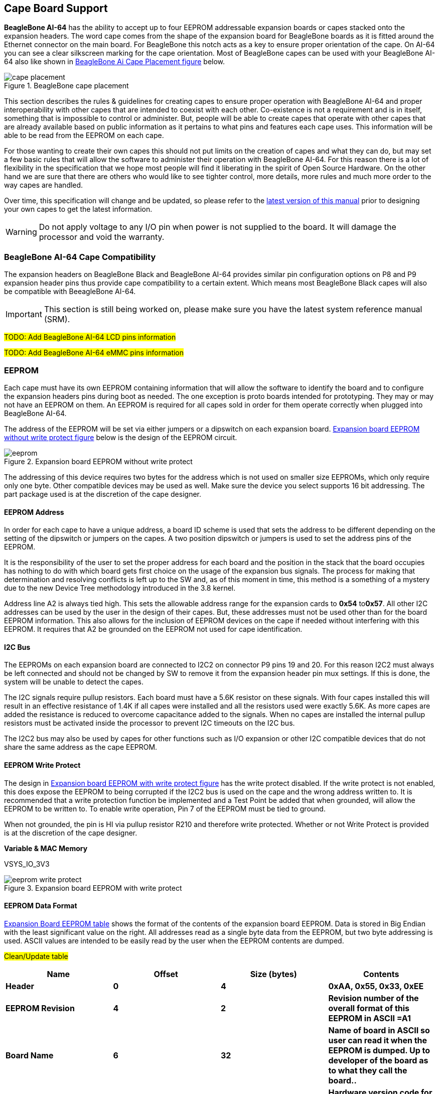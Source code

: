 [[cape-board-support-1]]
== Cape Board Support

*BeagleBone AI-64* has the ability to accept up to 
four EEPROM addressable expansion boards or capes stacked onto 
the expansion headers. The word cape comes from the shape of the
expansion board for BeagleBone boards as it is fitted around the
Ethernet connector on the main board. For BeagleBone this notch acts as a 
key to ensure proper orientation of the cape. On AI-64 you can see a clear
silkscreen marking for the cape orientation. Most of BeagleBone capes
can be used with your BeagleBone AI-64 also like shown in <<bbai-cape-placement-figure>> below.

[[bbai-cape-placement-figure, BeagleBone Ai Cape Placement figure]]
image::images/ch08/cape-placement.jpg[title="BeagleBone cape placement"]

This section describes the rules & guidelines for creating capes to ensure proper
operation with BeagleBone AI-64 and proper interoperability with
other capes that are intended to coexist with each other. Co-existence
is not a requirement and is in itself, something that is impossible to
control or administer. But, people will be able to create capes that
operate with other capes that are already available based on public
information as it pertains to what pins and features each cape uses.
This information will be able to be read from the EEPROM on each cape.

For those wanting to create their own capes this should not put limits on the creation of
capes and what they can do, but may set a few basic rules that will allow
the software to administer their operation with BeagleBone AI-64. For this
reason there is a lot of flexibility in the specification that we hope
most people will find it liberating in the spirit of Open Source
Hardware. On the other hand we are sure that there are others who would like to see tighter
control, more details, more rules and much more order to the way capes
are handled.

Over time, this specification will change and be updated, so please
refer to the https://git.beagleboard.org/beagleboard/beaglebone-ai-64/[latest version of this manual]
prior to designing your own capes to get the latest information.


[WARNING]
Do not apply voltage to any I/O pin when power is not supplied to the board.
It will damage the processor and void the warranty. 

[[beaglebone-ai-64-cape-compatibility]]
=== BeagleBone AI-64 Cape Compatibility

The expansion headers on BeagleBone Black and BeagleBone AI-64 provides
similar pin configuration options on P8 and P9 expansion header pins thus provide 
cape compatibility to a certain extent. Which means most BeagleBone Black capes
will also be compatible with BeeagleBone AI-64.

[IMPORTANT]
This section is still being worked on, please make sure you have the
latest system reference manual (SRM).

#TODO: Add BeagleBone AI-64 LCD pins information#

#TODO: Add BeagleBone AI-64 eMMC pins information#

[[eeprom]]
=== EEPROM

Each cape must have its own EEPROM containing information that will
allow the software to identify the board and to configure the expansion
headers pins during boot as needed. The one exception is proto boards intended for
prototyping. They may or may not have an EEPROM on them. An EEPROM is
required for all capes sold in order for them operate correctly when
plugged into BeagleBone AI-64.

The address of the EEPROM will be set via either jumpers or a dipswitch
on each expansion board. <<expansion-board-eeprom-without-write-protect-figure>> 
below is the design of the EEPROM circuit.

[[expansion-board-eeprom-without-write-protect-figure, Expansion board EEPROM without write protect figure]]
image::images/ch08/eeprom.png[title="Expansion board EEPROM without write protect"]


The addressing of this device requires two bytes for the address which
is not used on smaller size EEPROMs, which only require only one byte.
Other compatible devices may be used as well. Make sure the device you
select supports 16 bit addressing. The part package used is at the
discretion of the cape designer.

[[eeprom-address]]
==== EEPROM Address

In order for each cape to have a unique address, a board ID scheme is
used that sets the address to be different depending on the setting of
the dipswitch or jumpers on the capes. A two position dipswitch or
jumpers is used to set the address pins of the EEPROM.

It is the responsibility of the user to set the proper address for each
board and the position in the stack that the board occupies has nothing
to do with which board gets first choice on the usage of the expansion
bus signals. The process for making that determination and resolving
conflicts is left up to the SW and, as of this moment in time, this
method is a something of a mystery due to the new Device Tree
methodology introduced in the 3.8 kernel.

Address line A2 is always tied high. This sets the allowable address
range for the expansion cards to *0x54* to**0x57**. All other I2C
addresses can be used by the user in the design of their capes. But,
these addresses must not be used other than for the board EEPROM
information. This also allows for the inclusion of EEPROM devices on the
cape if needed without interfering with this EEPROM. It requires that A2
be grounded on the EEPROM not used for cape identification.

[[i2c-bus]]
==== I2C Bus

The EEPROMs on each expansion board are connected to I2C2 on connector
P9 pins 19 and 20. For this reason I2C2 must always be left connected
and should not be changed by SW to remove it from the expansion header
pin mux settings. If this is done, the system will be unable to detect
the capes.

The I2C signals require pullup resistors. Each board must have a 5.6K
resistor on these signals. With four capes installed this will result in
an effective resistance of 1.4K if all capes were installed and all the
resistors used were exactly 5.6K. As more capes are added the resistance
is reduced to overcome capacitance added to the signals. When no capes
are installed the internal pullup resistors must be activated inside the
processor to prevent I2C timeouts on the I2C bus.

The I2C2 bus may also be used by capes for other functions such as I/O
expansion or other I2C compatible devices that do not share the same
address as the cape EEPROM.

[[eeprom-write-protect]]
==== EEPROM Write Protect

The design in <<expansion-board-eeprom-with-write-protect-figure>>
has the write protect disabled. If the write
protect is not enabled, this does expose the EEPROM to being corrupted
if the I2C2 bus is used on the cape and the wrong address written to. It
is recommended that a write protection function be implemented and a
Test Point be added that when grounded, will allow the EEPROM to be
written to. To enable write operation, Pin 7 of the EEPROM must be tied
to ground.

When not grounded, the pin is HI via pullup resistor R210 and therefore
write protected. Whether or not Write Protect is provided is at the
discretion of the cape designer.

*Variable & MAC Memory*

VSYS_IO_3V3

[[expansion-board-eeprom-with-write-protect-figure, Expansion board EEPROM with write protect figure]]
image::images/ch08/eeprom-write-protect.png[title="Expansion board EEPROM with write protect"]


[[eeprom-data-format]]
==== EEPROM Data Format

<<expansion-board-eeprom-table>> 
shows the format of the contents of the expansion board
EEPROM. Data is stored in Big Endian with the least significant value on
the right. All addresses read as a single byte data from the EEPROM, but
two byte addressing is used. ASCII values are intended to be easily read
by the user when the EEPROM contents are dumped.

#Clean/Update table#

[[expansion-board-eeprom-table, Expansion Board EEPROM table]]
[cols=",,,",options="header",]
|=======================================================================
|*Name* |*Offset* |*Size (bytes)* |*Contents*
|*Header* |*0* |*4* |*0xAA, 0x55, 0x33, 0xEE*

|*EEPROM Revision* |*4* |*2* |*Revision number of the overall format of
this EEPROM in ASCII =A1*

|*Board Name* |*6* |*32* |*Name of board in ASCII so user can read it
when the EEPROM is dumped. Up to developer of the board as to what they
call the board..*

|*Version* |*38* |*4* |*Hardware version code for board in ASCII.
Version format is up to the developer.* *i.e. 02.1…00A1....10A0*

|*Manufacturer* |*42* |*16* |*ASCII name of the manufacturer. Company or
individual’s name.*

|*Part Number* |*58* |*16* |*ASCII Characters for the part number. Up to
maker of the board.*

|*Number of Pins* |*74* |*2* |*Number of pins used by the daughter board
including the power pins used. Decimal value of total pins 92 max,
stored in HEX.*

|*Serial Number* |*76* |*12* |*Serial number of the board. This is a 12
character string which is:* +
*WWYY&&&&nnnn* +
*where: WW = 2 digit week of the year of production* +
*YY = 2 digit year of production* +
*&&&&=Assembly code to let the manufacturer document the assembly number
or product. A way to quickly tell from reading the serial number what
the board is. Up to the developer to determine.* *nnnn = incrementing
board number for that week of production*

|*Pin Usage* |*88* |*148* |**Two bytes** *for each configurable pins of
the 74 pins on the expansion* +
*connectors* **MSB LSB** +
*Bit order: 15..14 ..... 1..0* +
*Bit 15....Pin is used or not...0=Unused by cape 1=Used by cape* +
*Bit 14-13...Pin Direction.....1 0=Output 01=Input 11=BDIR* +
*Bits 12-7...Reserved........should be all zeros* +
*Bit 6....Slew Rate .......0=Fast 1=Slow* +
*Bit 5....Rx Enable.......0=Disabled 1=Enabled* +
*Bit 4....Pull Up/Dn Select....0=Pulldown 1=PullUp* +
*Bit 3....Pull Up/DN enabled...0=Enabled 1=Disabled* +
*Bits 2-0 ...Mux Mode Selection...Mode 0-7*

|*VSYS_IO_3V3 Current* |*236* |*2* |*Maximum current in milliamps. This is
HEX value of the current in decimal* +
*1500mA=0x05 0xDC 325mA=0x01 0x45*

|*DC_VDD_5V Current* |*238* |*2* |*Maximum current in milliamps. This is
HEX value of the current in decimal* +
*1500mA=0x05 0xDC 325mA=0x01 0x45*

|*VSYS_5V0 Current* |*240* |*2* |*Maximum current in milliamps. This is
HEX value of the current in decimal* +
*1500mA=0x05 0xDC 325mA=0x01 0x45*

|*DC Supplied* |*242* |*2* |*Indicates whether or not the board is
supplying voltage on the DC_VDD_5V rail and the current rating 000=No
1-0xFFFF is the current supplied storing the decimal* +
*equivalent in HEX format*

|*Available* |*244* |*32543* |*Available space for other non-volatile
codes/data to be used as needed by the manufacturer or SW driver. Could
also store presets for use by SW.*
|=======================================================================

[[pin-usage]]
==== Pin Usage

<<eeprom-pin-usage-table>> shows the locations in the EEPROM to set the I/O pin usage for
the cape. It contains the value to be written to the Pad Control
Registers. Details on this can be found in section *9.2.2* of the
*TDA4VM Technical Reference Manual*, The table is left blank as a
convenience and can be printed out and used as a template for creating a
custom setting for each cape. The 16 bit integers and all 16 bit fields
are to be stored in Big Endian format.

*Bit 15 PIN USAGE* is an indicator and should be a 1 if the pin is
used or 0 if it is unused.

*Bits 14-7 RESERVED* is not to be used and left as 0.

*Bit 6 SLEW CONTROL* 0=Fast 1=Slow

*Bit 5 RX Enabled* 0=Disabled 1=Enabled

*Bit 4 PU/PD* 0=Pulldown 1=Pullup.

*Bit 3 PULLUP/DN* 0=Pullup/pulldown enabled

1= Pullup/pulldown disabled

*Bit 2-0 MUX MODE SELECT* Mode 0-7. (refer to TRM)

Refer to the TRM for proper settings of the pin MUX mode based on the
signal selection to be used.

The *AIN0-6* pins do not have a pin mux setting, but they need to be set
to indicate if each of the pins is used on the cape. Only bit 15 is used
for the AIN signals.

#Add tables#

[[eeprom-pin-usage-table, EEPROM Pin Usage table]]

[[p8-header-pins-table, P8 header pins table]]

[[p9-header-pins-table, P9 header pins table]]

[[pin-usage-consideration]]
=== Pin Usage Consideration

This section covers things to watch for when hooking up to certain pins
on the expansion headers.

[[expansion-connectors-1]]
=== Expansion Connectors

A combination of male and female headers is used for access to the
expansion headers on the main board. There are three possible mounting
configurations for the expansion headers:

* _Single_-no board stacking but can be used on the top of the stack.
* _Stacking_-up to four boards can be stacked on top of each other.
* _Stacking with signal stealing_-up to three boards can be stacked on
top of each other, but certain boards will not pass on the signals they
are using to prevent signal loading or use by other cards in the stack.

The following sections describe how the connectors are to be implemented
and used for each of the different configurations.

[[non-stacking-headers-single-cape]]
==== Non-Stacking Headers-Single Cape

For non-stacking capes single configurations or where the cape can be
the last board on the stack, the two 46 pin expansion headers use the
same connectors. <<single-expansion-connector-figure>> is a picture of 
the connector. These are dual row 23 position 2.54mm x 2.54mm connectors.

[[single-expansion-connector-figure,Single expansion connector figure]]
image::images/ch08/single-expansion-connector.jpg[title="Single expansion connector"]

The connector is typically mounted on the bottom side of the board as
shown in <<single-cape-expansion-connector-figure>>. These are very common connectors and should be
easily located. You can also use two single row 23 pin headers for each
of the dual row headers.

image::images/ch08/proto.jpg[title="Single cape expansion connector on BeagleBone Proto Cape with EEPROM from onlogic"]

[[single-cape-expansion-connector-figure, Single cape expansion connector figure]]


It is allowed to only populate the pins you need. As this is a
non-stacking configuration, there is no need for all headers to be
populated. This can also reduce the overall cost of the cape. This
decision is up to the cape designer.

For convenience listed in <<single-cape-connectors-figure>> are some possible 
choices for part numbers on this connector. They have varying pin lengths and 
some may be more suitable than others for your use. It should be noted, that the
longer the pin and the further it is inserted into BeagleBone AI-64
connector, the harder it will be to remove due to the tension on 92
pins. This can be minimized by using shorter pins or removing those pins
that are not used by your particular design. The first item in**Table
18** is on the edge and may not be the best solution. Overhang is the
amount of the pin that goes past the contact point of the connector on
BeagleBone AI-64

.

[[single-cape-connectors-figure, Single Cape Connectors]]
[cols=",,,",options="header",]
|=======================================================================
|*SUPPLIER* |*PARTNUMBER* |*TAIL LENGTH(in)* |*OVERHANG(in)*
|http://www.mlelectronics.com/[_Major League_] |TSHC-123-D-03-145-G-LF
|.145 |.004

|http://www.mlelectronics.com/[_Major League_] |TSHC-123-D-03-240-G-LF
|.240 |.099

|http://www.mlelectronics.com/[_Major League_] |TSHC-123-D-03-255-G-LF
|.255 |.114
|=======================================================================

The G in the part number is a plating option. Other options may be used
as well as long as the contact area is gold. Other possible sources are
Sullins and Samtec for these connectors. You will need to ensure the
depth into the connector is sufficient

[[main-expansion-headers-stacking]]
==== Main Expansion Headers-Stacking

For stacking configuration, the two 46 pin expansion headers use the
same connectors. <<expansion-connector-figure>> is a picture of the 
connector. These are dual row 23 position 2.54mm x 2.54mm connectors.

[[expansion-connector-figure, Expansion connector figure]]
image::images/ch08/expansion-connector.jpg[title="Expansion Connector"]

The connector is mounted on the top side of the board with longer tails
to allow insertion into BeagleBone AI-64. 
<<stacked-cape-expansion-connector-figure>> is the
connector configuration for the connector.

[[stacked-cape-expansion-connector-figure, Stacked cape expansion connector figure]]
image::images/ch08/can-cape.jpg["Stacked cape expansion connector"]



For convenience listed in *Table 18* are some possible choices for part
numbers on this connector. They have varying pin lengths and some may be
more suitable than others for your use. It should be noted, that the
longer the pin and the further it is inserted into BeagleBone AI-64
connector, the harder it will be to remove due to the tension on 92
pins. This can be minimized by using shorter pins. There are most likely
other suppliers out there that will work for this connector as well. If
anyone finds other suppliers of compatible connectors that work, let us
know and they will be added to this document. The first item in**Table
19** is on the edge and may not be the best solution. Overhang is the
amount of the pin that goes past the contact point of the connector on
BeagleBone AI-64.

The third part listed in <<stacked-cape-connectors-figure>> will have 
insertion force issues.

[[stacked-cape-connectors-figure, Stacked cape connectors figure]]
[cols=",,,",options="header",]
|=======================================================================
|*SUPPLIER* |*PARTNUMBER* |*TAIL LENGTH(in)* |*OVERHANG(in)*
|http://www.mlelectronics.com/[_Major League_] |SSHQ-123-D-06-G-LF |.190
|0.049

|http://www.mlelectronics.com/[_Major League_] |SSHQ-123-D-08-G-LF |.390
|0.249

|http://www.mlelectronics.com/[_Major League_] |SSHQ-123-D-10-G-LF |.560
|0.419
|=======================================================================

There are also different plating options on each of the connectors
above. Gold plating on the contacts is the minimum requirement. If you
choose to use a different part number for plating or availability
purposes, make sure you do not select the “LT” option.

Other possible sources are Sullins and Samtec but make sure you select
one that has the correct mating depth.

[[stacked-capes-wsignal-stealing]]
==== Stacked Capes w/Signal Stealing

<<stacked-with-signal-stealing-expansion-connector-figure>> is the connector configuration for stackable capes that does
not provide all of the signals upwards for use by other boards. This is
useful if there is an expectation that other boards could interfere with
the operation of your board by exposing those signals for expansion.
This configuration consists of a combination of the stacking and
nonstacking style connectors.

image::images/ch08/stealing-expansion-connector.jpg[title="Stacked with signal stealing expansion connector figure"]

[[stacked-with-signal-stealing-expansion-connector-figure, Stacked with signal stealing expansion connector figure]]

[[retention-force]]
==== Retention Force

The length of the pins on the expansion header has a direct relationship
to the amount of force that is used to remove a cape from BeagleBone
AI-64. The longer the pins extend into the connector the harder it is to
remove. There is no rule that says that if longer pins are used, that
the connector pins have to extend all the way into the mating connector
on BeagleBone AI-64, but this is controlled by the user and
therefore is hard to control. We have also found that if you use gold
pins, while more expensive, it makes for a smoother finish which reduces
the friction.

This section will attempt to describe the tradeoffs and things to
consider when selecting a connector and its pin length.

[[beaglebone-ai-64-female-connectors]]
==== BeagleBone AI-64 Female Connectors

<<connector-pin-insertion-depth>> shows the key measurements used in calculating how much the
pin extends past the contact point on the connector, what we call
overhang.

[[connector-pin-insertion-depth, Connector pin insertion depth figure]]
image::images/ch08/berg-stip-insertion.jpg[title="Connector Pin Insertion Depth"]

To calculate the amount of the pin that extends past the Point of
Contact, use the following formula:

Overhang=Total Pin Length- PCB thickness (.062) - contact point (.079)

The longer the pin extends past the contact point, the more force it
will take to insert and remove the board. Removal is a greater issue
than the insertion.

[[signal-usage]]
=== Signal Usage

Based on the pin muxing capabilities of the processor, each expansion
pin can be configured for different functions. When in the stacking
mode, it will be up to the user to ensure that any conflicts are
resolved between multiple stacked cards. When stacked, the first card
detected will be used to set the pin muxing of each pin. This will
prevent other modes from being supported on stacked cards and may result
in them being inoperative.

In <<section-7-1>> of this document, the functions of the pins are defined
as well as the pin muxing options. Refer to this section for more
information on what each pin is. To simplify things, if you use the
default name as the function for each pin and use those functions, it
will simplify board design and reduce conflicts with other boards.

Interoperability is up to the board suppliers and the user. This
specification does not specify a fixed function on any pin and any pin
can be used to the full extent of the functionality of that pin as
enabled by the processor.

*DO NOT APPLY VOLTAGE TO ANY I/O PIN WHEN POWER IS NOT SUPPLIED TO THE
BOARD. IT WILL DAMAGE THE PROCESSOR AND VOID THE WARRANTY.*

*NO PINS ARE TO BE DRIVEN UNTIL AFTER THE SYS_RESET LINE GOES HIGH.*

[[cape-power]]
=== Cape Power

This section describes the power rails for the capes and their usage.

[[main-board-power]]
==== Main Board Power

The <<expansion-header-voltages-table>> describes the voltages from the 
main board that are available on the expansion connectors and their ratings. 
All voltages are supplied by connector**P9**. The current ratings listed are per pin.

[[expansion-header-voltages-table, Expansion header voltages figure]]
[cols=",,,,,",options="header",]
|============================================
|*Current* |*Name* |*P9* |*P9* |*Name* |*Current*
|250mA |VSYS_IO_3V3 |3 |4 |VSYS_IO_3V3 |250mA
|1000mA |DC_VDD_5V |5 |6 |DC_VDD_5V |1000mA
|250mA |VSYS_5V0 |7 |8 |VSYS_5V0 |250mA
|============================================

The *VSYS_IO_3V3* rail is supplied by the LDO on BeagleBone AI-64 and
is the primary power rail for expansion boards. If the power requirement
for the capes exceeds the current rating, then locally generated voltage
rail can be used. It is recommended that this rail be used to power any
buffers or level translators that may be used.

*DC_VDD_5V* is the main power supply from the DC input jack. This voltage
is not present when the board is powered via USB. The amount of current
supplied by this rail is dependent upon the amount of current available.
Based on the board design, this rail is limited to 1A per pin from the
main board.

The *VSYS_5V0* rail is the main rail for the regulators on the main board.
When powered from a DC supply or USB, this rail will be 5V. The
available current from this rail depends on the current available from
the USB and DC external supplies.

[[expansion-board-external-power]]
==== Expansion Board External Power

A cape can have a jack or terminals to bring in whatever voltages may be
needed by that board. Care should be taken not to let this voltage be
fed back into any of the expansion header pins.

It is possible to provide 5V to the main board from an expansion board.
By supplying a 5V signal into the *DC_VDD_5V* rail, the main board can be
supplied. This voltage must not exceed 5V. You should not supply any
voltage into any other pin of the expansion connectors. Based on the
board design, this rail is limited to 1A per pin to BeagleBone
AI-64.

*There are several precautions that need to be taken when working with
the expansion headers to prevent damage to the board.*

1.  *Do not apply any voltages to any I/O pins when the board is not
powered on.*
2.  *Do not drive any external signals into the I/O pins until after the
VSYS_IO_3V3 rail is up.*
3.  *Do not apply any voltages that are generated from external
sources.*
4.  *If voltages are generated from the DC_VDD_5V signal, those supplies
must not become active until after the VSYS_IO_3V3 rail is up.*
5.  *If you are applying signals from other boards into the expansion
headers, make sure you power the board up after you power up the
BeagleBone AI-64 or make the connections after power is applied on both
boards.*

*Powering the processor via its I/O pins can cause damage to the
processor.*

#TODO: Add BeagleBone AI-64 cape mechanical characteristics#

[[standard-cape-size]]
==== Standard Cape Size

<<cape-board-dimensions-figure>> shows the outline of the standard cape.
The dimensions are in inches.

[[cape-board-dimensions-figure, Cape board dimensions figure]]
image::images/ch08/cape-dimension.jpg[title="Cape board dimensions"]

A notch is provided for BeagleBone Ethernet connector to stick up higher than
the cape when mounted. This also acts as a key function to ensure that
the cape is oriented correctly. Space is also provided to allow access
to the user LEDs and reset button on BeagleBone board. On BeagleBone AI-64 board
align it with the notch on the board silkscreen.

[[extended-cape-size]]
==== Extended Cape Size

Capes larger than the standard board size are also allowed. A good
example would be the new BeagleBone AI-64 robotics cape. 
There is no practical limit to the sizes of these types of boards.
The notch is also optional, but it is up to the supplier to ensure that the
cape is not plugged incorrectly on BeagleBone AI-64 such that damage would
be cause to BeagleBone AI-64. Any such damage will be the responsibility of the
supplier of such a cape to repair. As with all capes, the EEPROM is required and 
compliance with the power requirements must be adhered to.


